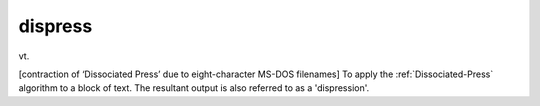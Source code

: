 .. _dispress:

============================================================
dispress
============================================================

vt\.

[contraction of ‘Dissociated Press’ due to eight-character MS-DOS filenames] To apply the :ref:`Dissociated-Press` algorithm to a block of text.
The resultant output is also referred to as a 'dispression'.

